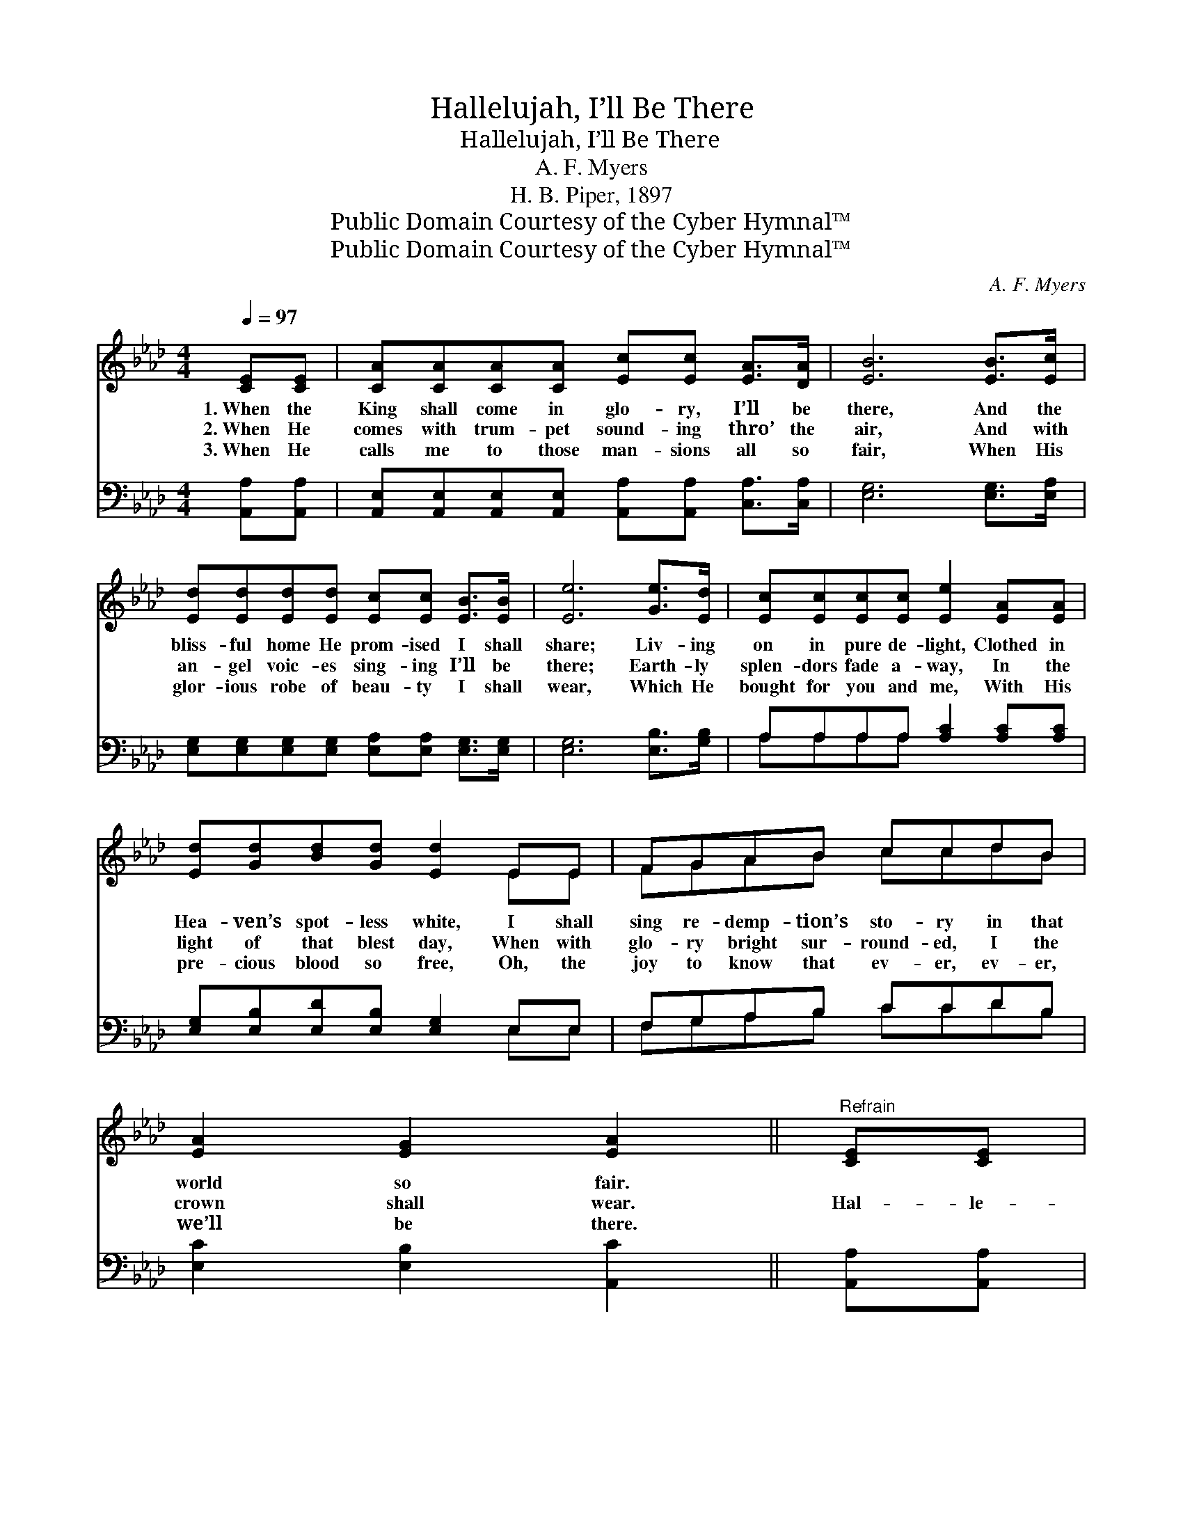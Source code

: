 X:1
T:Hallelujah, I’ll Be There
T:Hallelujah, I’ll Be There
T:A. F. Myers
T:H. B. Piper, 1897
T:Public Domain Courtesy of the Cyber Hymnal™
T:Public Domain Courtesy of the Cyber Hymnal™
C:A. F. Myers
Z:Public Domain
Z:Courtesy of the Cyber Hymnal™
%%score ( 1 2 ) ( 3 4 )
L:1/8
Q:1/4=97
M:4/4
K:Ab
V:1 treble 
V:2 treble 
V:3 bass 
V:4 bass 
V:1
 [CE][CE] | [CA][CA][CA][CA] [Ec][Ec] [EA]>[DA] | [EB]6 [EB]>[Ec] | %3
w: 1.~When the|King shall come in glo- ry, I’ll be|there, And the|
w: 2.~When He|comes with trum- pet sound- ing thro’ the|air, And with|
w: 3.~When He|calls me to those man- sions all so|fair, When His|
 [Ed][Ed][Ed][Ed] [Ec][Ec] [EB]>[EB] | [Ee]6 [Ge]>[Ed] | [Ec][Ec][Ec][Ec] [Ee]2 [EA][EA] | %6
w: bliss- ful home He prom- ised I shall|share; Liv- ing|on in pure de- light, Clothed in|
w: an- gel voic- es sing- ing I’ll be|there; Earth- ly|splen- dors fade a- way, In the|
w: glor- ious robe of beau- ty I shall|wear, Which He|bought for you and me, With His|
 [Ed][Gd][Bd][Gd] [Ed]2 EE | FGAB ccdB | [EA]2 [EG]2 [EA]2 ||"^Refrain" [CE][CE] | %10
w: Hea- ven’s spot- less white, I shall|sing re- demp- tion’s sto- ry in that|world so fair.||
w: light of that blest day, When with|glo- ry bright sur- round- ed, I the|crown shall wear.|Hal- le-|
w: pre- cious blood so free, Oh, the|joy to know that ev- er, ev- er,|we’ll be there.||
 [CA][CA][CA][CA] [Ec][Ec] [Ec]>[Ec] | [EB]6 [EB]>[Ec] | [Gd][Gd][Gd][Gd] [Gd][Gd] [Gd]>[Gd] | %13
w: |||
w: lu- jah! Hal- le- lu- jah! I’ll be|there! And the|glo- ry ev- er- last- ing I shall|
w: |||
 [Ec]6 [Ec]>[Ed] | [Ae][Ae][Ae][Ae] [Ec]2 [Ec][Ec] | [Ed][Gd][Bd][Gd] [Ed]2 EE | FGAB ccdB | %17
w: ||||
w: share, While the|heav’n- ly arch- es ring With the|prais- es of our king, Oh, the|joy to know that ev- er, ev- er|
w: ||||
 [EA]2 [EG]2 !fermata![EA]2 |] %18
w: |
w: I’ll be there.|
w: |
V:2
 x2 | x8 | x8 | x8 | x8 | x8 | x6 EE | FGAB ccdB | x6 || x2 | x8 | x8 | x8 | x8 | x8 | x6 EE | %16
 FGAB ccdB | x6 |] %18
V:3
 [A,,A,][A,,A,] | [A,,E,][A,,E,][A,,E,][A,,E,] [A,,A,][A,,A,] [C,A,]>[C,A,] | %2
 [E,G,]6 [E,G,]>[E,A,] | [E,G,][E,G,][E,G,][E,G,] [E,A,][E,A,] [E,G,]>[E,G,] | %4
 [E,G,]6 [E,B,]>[G,B,] | A,A,A,A, [A,C]2 [A,C][A,C] | [E,G,][E,B,][E,D][E,B,] [E,G,]2 E,E, | %7
 F,G,A,B, CCDB, | [E,C]2 [E,B,]2 [A,,C]2 || [A,,A,][A,,A,] | %10
 [A,,A,][A,,A,][A,,A,][A,,A,] [A,,A,][A,,A,] [A,,A,]>[A,,A,] | [E,G,]6 [E,G,]>[E,A,] | %12
 [E,B,][E,B,][E,B,][E,B,] [E,B,][E,B,] [E,B,]>[E,B,] | A,6 A,[A,B,] | %14
 [A,C][A,C][A,C][A,C] A,2 A,A, | [E,G,][E,B,][E,D][E,B,] [E,G,]2 E,E, | F,G,A,B, CCDB, | %17
 [E,C]2 [E,B,]2 !fermata![A,,C]2 |] %18
V:4
 x2 | x8 | x8 | x8 | x8 | A,A,A,A, x4 | x6 E,E, | F,G,A,B, CCDB, | x6 || x2 | x8 | x8 | x8 | %13
 A,6 A, x | x4 A,2 A,A, | x7 E, | F,G,A,B, CCDB, | x6 |] %18

